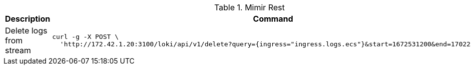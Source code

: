 .Mimir Rest
|===
|Description |Command


|Delete logs from stream
a|[source,shell]
----
curl -g -X POST \
  'http://172.42.1.20:3100/loki/api/v1/delete?query={ingress="ingress.logs.ecs"}&start=1672531200&end=1702252800'
----



|===
